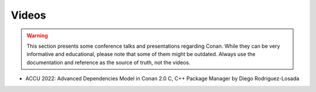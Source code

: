 .. _videos:

Videos
======

.. warning::

    This section presents some conference talks and presentations regarding Conan.
    While they can be very informative and educational, please note that some of them might
    be outdated. Always use the documentation and reference as the source of truth, not the
    videos.
    

- ACCU 2022: Advanced Dependencies Model in Conan 2.0 C, C++ Package Manager by Diego Rodriguez-Losada

  .. raw:: html

      <iframe width="560" height="315" src="https://www.youtube.com/embed/kKGglzm5ous" frameborder="0" allow="autoplay; encrypted-media; allowfullscreen>
      </iframe>

      <br/><br/>
